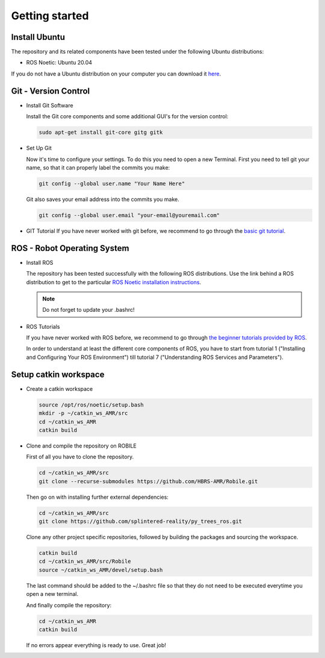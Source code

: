 .. _getting_started:

Getting started
###############

.. _install_ubuntu:

Install Ubuntu
==============

The repository and its related components have been tested under the following Ubuntu distributions:

- ROS Noetic: Ubuntu 20.04

If you do not have a Ubuntu distribution on your computer you can download it `here <https://ubuntu.com/download/alternative-downloads>`_.

.. _git_version_control:

Git - Version Control
=====================

* Install Git Software

  Install the Git core components and some additional GUI's for the version control:

  .. code-block:: bash

    sudo apt-get install git-core gitg gitk

* Set Up Git

  Now it's time to configure your settings. To do this you need to open a new Terminal. First you need to tell git your name, so that it can properly label the commits you make:

  .. code-block:: bash

     git config --global user.name "Your Name Here"

  Git also saves your email address into the commits you make.

  .. code-block:: bash

     git config --global user.email "your-email@youremail.com"


* GIT Tutorial
  If you have never worked with git before, we recommend to go through the
  `basic git tutorial <http://excess.org/article/2008/07/ogre-git-tutorial/>`_.

.. .. _getting_started_docker:

.. Docker (Recommended)
.. ====================

.. To be able to use our software independent of the operating system and/or ROS 
.. distribution, it is recommended to use docker. You can follow 
.. :ref:`this tutorial <docker>` to use docker.

.. _robot_operating_system:

ROS - Robot Operating System
============================

* Install ROS

  The repository has been tested successfully with the following ROS distributions.
  Use the link behind a ROS distribution to get to the particular
  `ROS Noetic installation instructions <http://wiki.ros.org/noetic/Installation/Ubuntu>`_.

  .. note::
    Do not forget to update your .bashrc!

* ROS Tutorials

  If you have never worked with ROS before, we recommend to go through
  `the beginner tutorials provided by ROS <http://wiki.ros.org/ROS/Tutorials>`_.

  In order to understand at least the different core components of ROS, you have to start from tutorial 1 ("Installing and Configuring Your ROS Environment") till tutorial 7 ("Understanding ROS Services and Parameters").

.. _setup_catkin_workspace:

Setup catkin workspace
=========================

* Create a catkin workspace

  .. code-block:: bash

    source /opt/ros/noetic/setup.bash
    mkdir -p ~/catkin_ws_AMR/src  
    cd ~/catkin_ws_AMR
    catkin build

* Clone and compile the repository on ROBILE

  First of all you have to clone the repository.

  .. code-block:: bash

    cd ~/catkin_ws_AMR/src  
    git clone --recurse-submodules https://github.com/HBRS-AMR/Robile.git

  Then go on with installing further external dependencies:
  
  .. code-block:: bash
    
    cd ~/catkin_ws_AMR/src
    git clone https://github.com/splintered-reality/py_trees_ros.git  

  Clone any other project specific repositories, followed by building the packages and sourcing the workspace.

  .. code-block:: bash

    catkin build 
    cd ~/catkin_ws_AMR/src/Robile
    source ~/catkin_ws_AMR/devel/setup.bash

  The last command should be added to the ~/.bashrc file so that they do not need to be executed everytime you open a new terminal.

  And finally compile the repository:

  .. code-block:: bash

    cd ~/catkin_ws_AMR
    catkin build

  If no errors appear everything is ready to use. Great job!

